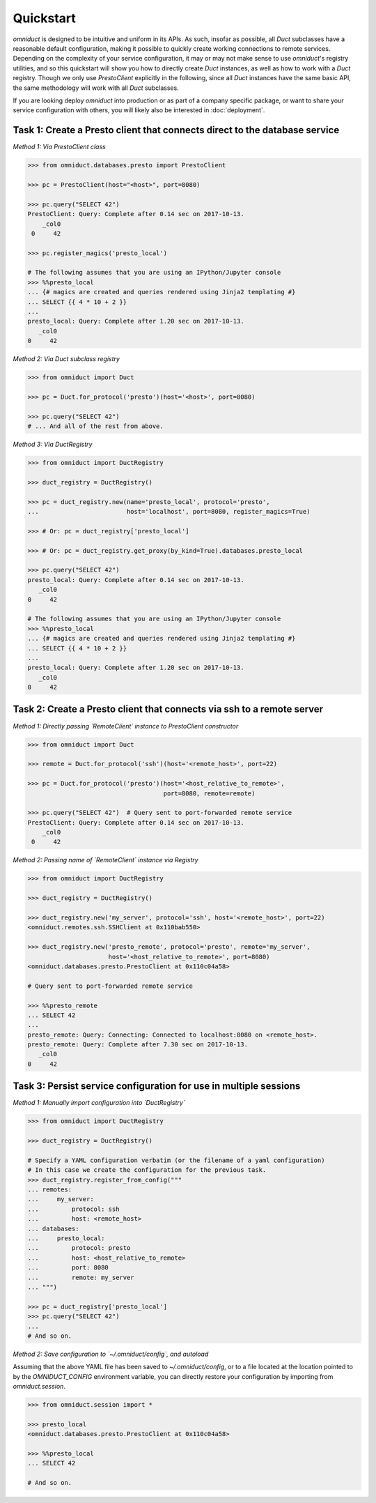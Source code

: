 Quickstart
==========

.. role:: python(code)
   :language: python

.. role:: sql(code)
  :language: sql

`omniduct` is designed to be intuitive and uniform in its APIs. As such, insofar
as possible, all `Duct` subclasses have a reasonable default configuration,
making it possible to quickly create working connections to remote services.
Depending on the complexity of your service configuration, it may or may not
make sense to use `omniduct`'s registry utilities, and so this quickstart
will show you how to directly create `Duct` instances, as well as how to work
with a `Duct` registry. Though we only use `PrestoClient` explicitly in the
following, since all `Duct` instances have the same basic API, the same
methodology will work with all `Duct` subclasses.

If you are looking deploy `omniduct` into production or as part of a
company specific package, or want to share your service configuration with
others, you will likely also be interested in :doc:`deployment`.

Task 1: Create a Presto client that connects direct to the database service
---------------------------------------------------------------------------

*Method 1: Via PrestoClient class*

.. code-block:: python

    >>> from omniduct.databases.presto import PrestoClient

    >>> pc = PrestoClient(host="<host>", port=8080)

    >>> pc.query("SELECT 42")
    PrestoClient: Query: Complete after 0.14 sec on 2017-10-13.
        _col0
     0     42

    >>> pc.register_magics('presto_local')

    # The following assumes that you are using an IPython/Jupyter console
    >>> %%presto_local
    ... {# magics are created and queries rendered using Jinja2 templating #}
    ... SELECT {{ 4 * 10 + 2 }}
    ...
    presto_local: Query: Complete after 1.20 sec on 2017-10-13.
       _col0
    0     42

*Method 2: Via Duct subclass registry*

.. code-block:: python

    >>> from omniduct import Duct

    >>> pc = Duct.for_protocol('presto')(host='<host>', port=8080)

    >>> pc.query("SELECT 42")
    # ... And all of the rest from above.


*Method 3: Via DuctRegistry*

.. code-block:: python

    >>> from omniduct import DuctRegistry

    >>> duct_registry = DuctRegistry()

    >>> pc = duct_registry.new(name='presto_local', protocol='presto',
    ...                        host='localhost', port=8080, register_magics=True)

    >>> # Or: pc = duct_registry['presto_local']

    >>> # Or: pc = duct_registry.get_proxy(by_kind=True).databases.presto_local

    >>> pc.query("SELECT 42")
    presto_local: Query: Complete after 0.14 sec on 2017-10-13.
       _col0
    0     42

    # The following assumes that you are using an IPython/Jupyter console
    >>> %%presto_local
    ... {# magics are created and queries rendered using Jinja2 templating #}
    ... SELECT {{ 4 * 10 + 2 }}
    ...
    presto_local: Query: Complete after 1.20 sec on 2017-10-13.
       _col0
    0     42

Task 2: Create a Presto client that connects via ssh to a remote server
-----------------------------------------------------------------------

*Method 1: Directly passing `RemoteClient` instance to PrestoClient constructor*

.. code-block:: python

    >>> from omniduct import Duct

    >>> remote = Duct.for_protocol('ssh')(host='<remote_host>', port=22)

    >>> pc = Duct.for_protocol('presto')(host='<host_relative_to_remote>',
                                         port=8080, remote=remote)

    >>> pc.query("SELECT 42")  # Query sent to port-forwarded remote service
    PrestoClient: Query: Complete after 0.14 sec on 2017-10-13.
        _col0
     0     42

*Method 2: Passing name of `RemoteClient` instance via Registry*

.. code-block:: python

    >>> from omniduct import DuctRegistry

    >>> duct_registry = DuctRegistry()

    >>> duct_registry.new('my_server', protocol='ssh', host='<remote_host>', port=22)
    <omniduct.remotes.ssh.SSHClient at 0x110bab550>

    >>> duct_registry.new('presto_remote', protocol='presto', remote='my_server',
                          host='<host_relative_to_remote>', port=8080)
    <omniduct.databases.presto.PrestoClient at 0x110c04a58>

    # Query sent to port-forwarded remote service

    >>> %%presto_remote
    ... SELECT 42
    ...
    presto_remote: Query: Connecting: Connected to localhost:8080 on <remote_host>.
    presto_remote: Query: Complete after 7.30 sec on 2017-10-13.
       _col0
    0     42

Task 3: Persist service configuration for use in multiple sessions
------------------------------------------------------------------

*Method 1: Manually import configuration into `DuctRegistry`*

.. code-block:: python

    >>> from omniduct import DuctRegistry

    >>> duct_registry = DuctRegistry()

    # Specify a YAML configuration verbatim (or the filename of a yaml configuration)
    # In this case we create the configuration for the previous task.
    >>> duct_registry.register_from_config("""
    ... remotes:
    ...     my_server:
    ...         protocol: ssh
    ...         host: <remote_host>
    ... databases:
    ...     presto_local:
    ...         protocol: presto
    ...         host: <host_relative_to_remote>
    ...         port: 8080
    ...         remote: my_server
    ... """)

    >>> pc = duct_registry['presto_local']
    >>> pc.query("SELECT 42")
    ...
    # And so on.


*Method 2: Save configuration to `~/.omniduct/config`, and autoload*

Assuming that the above YAML file has been saved to `~/.omniduct/config`,
or to a file located at the location pointed to by the `OMNIDUCT_CONFIG`
environment variable, you can directly restore your configuration by importing
from `omniduct.session`.

.. code-block:: python

    >>> from omniduct.session import *

    >>> presto_local
    <omniduct.databases.presto.PrestoClient at 0x110c04a58>

    >>> %%presto_local
    ... SELECT 42

    # And so on.
